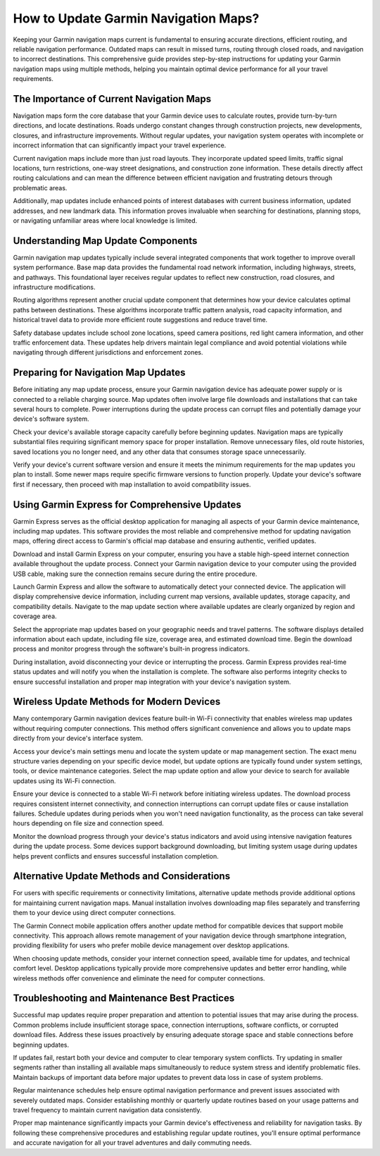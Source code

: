 How to Update Garmin Navigation Maps?
=====================================

Keeping your Garmin navigation maps current is fundamental to ensuring accurate directions, efficient routing, and reliable navigation performance. Outdated maps can result in missed turns, routing through closed roads, and navigation to incorrect destinations. This comprehensive guide provides step-by-step instructions for updating your Garmin navigation maps using multiple methods, helping you maintain optimal device performance for all your travel requirements.

The Importance of Current Navigation Maps
------------------------------------------

Navigation maps form the core database that your Garmin device uses to calculate routes, provide turn-by-turn directions, and locate destinations. Roads undergo constant changes through construction projects, new developments, closures, and infrastructure improvements. Without regular updates, your navigation system operates with incomplete or incorrect information that can significantly impact your travel experience.

Current navigation maps include more than just road layouts. They incorporate updated speed limits, traffic signal locations, turn restrictions, one-way street designations, and construction zone information. These details directly affect routing calculations and can mean the difference between efficient navigation and frustrating detours through problematic areas.

Additionally, map updates include enhanced points of interest databases with current business information, updated addresses, and new landmark data. This information proves invaluable when searching for destinations, planning stops, or navigating unfamiliar areas where local knowledge is limited.

Understanding Map Update Components
-----------------------------------

Garmin navigation map updates typically include several integrated components that work together to improve overall system performance. Base map data provides the fundamental road network information, including highways, streets, and pathways. This foundational layer receives regular updates to reflect new construction, road closures, and infrastructure modifications.

Routing algorithms represent another crucial update component that determines how your device calculates optimal paths between destinations. These algorithms incorporate traffic pattern analysis, road capacity information, and historical travel data to provide more efficient route suggestions and reduce travel time.

Safety database updates include school zone locations, speed camera positions, red light camera information, and other traffic enforcement data. These updates help drivers maintain legal compliance and avoid potential violations while navigating through different jurisdictions and enforcement zones.

Preparing for Navigation Map Updates
-------------------------------------

Before initiating any map update process, ensure your Garmin navigation device has adequate power supply or is connected to a reliable charging source. Map updates often involve large file downloads and installations that can take several hours to complete. Power interruptions during the update process can corrupt files and potentially damage your device's software system.

Check your device's available storage capacity carefully before beginning updates. Navigation maps are typically substantial files requiring significant memory space for proper installation. Remove unnecessary files, old route histories, saved locations you no longer need, and any other data that consumes storage space unnecessarily.

Verify your device's current software version and ensure it meets the minimum requirements for the map updates you plan to install. Some newer maps require specific firmware versions to function properly. Update your device's software first if necessary, then proceed with map installation to avoid compatibility issues.

Using Garmin Express for Comprehensive Updates
-----------------------------------------------

Garmin Express serves as the official desktop application for managing all aspects of your Garmin device maintenance, including map updates. This software provides the most reliable and comprehensive method for updating navigation maps, offering direct access to Garmin's official map database and ensuring authentic, verified updates.

Download and install Garmin Express on your computer, ensuring you have a stable high-speed internet connection available throughout the update process. Connect your Garmin navigation device to your computer using the provided USB cable, making sure the connection remains secure during the entire procedure.

Launch Garmin Express and allow the software to automatically detect your connected device. The application will display comprehensive device information, including current map versions, available updates, storage capacity, and compatibility details. Navigate to the map update section where available updates are clearly organized by region and coverage area.

Select the appropriate map updates based on your geographic needs and travel patterns. The software displays detailed information about each update, including file size, coverage area, and estimated download time. Begin the download process and monitor progress through the software's built-in progress indicators.

During installation, avoid disconnecting your device or interrupting the process. Garmin Express provides real-time status updates and will notify you when the installation is complete. The software also performs integrity checks to ensure successful installation and proper map integration with your device's navigation system.

Wireless Update Methods for Modern Devices
-------------------------------------------

Many contemporary Garmin navigation devices feature built-in Wi-Fi connectivity that enables wireless map updates without requiring computer connections. This method offers significant convenience and allows you to update maps directly from your device's interface system.

Access your device's main settings menu and locate the system update or map management section. The exact menu structure varies depending on your specific device model, but update options are typically found under system settings, tools, or device maintenance categories. Select the map update option and allow your device to search for available updates using its Wi-Fi connection.

Ensure your device is connected to a stable Wi-Fi network before initiating wireless updates. The download process requires consistent internet connectivity, and connection interruptions can corrupt update files or cause installation failures. Schedule updates during periods when you won't need navigation functionality, as the process can take several hours depending on file size and connection speed.

Monitor the download progress through your device's status indicators and avoid using intensive navigation features during the update process. Some devices support background downloading, but limiting system usage during updates helps prevent conflicts and ensures successful installation completion.

Alternative Update Methods and Considerations
----------------------------------------------

For users with specific requirements or connectivity limitations, alternative update methods provide additional options for maintaining current navigation maps. Manual installation involves downloading map files separately and transferring them to your device using direct computer connections.

The Garmin Connect mobile application offers another update method for compatible devices that support mobile connectivity. This approach allows remote management of your navigation device through smartphone integration, providing flexibility for users who prefer mobile device management over desktop applications.

When choosing update methods, consider your internet connection speed, available time for updates, and technical comfort level. Desktop applications typically provide more comprehensive updates and better error handling, while wireless methods offer convenience and eliminate the need for computer connections.

Troubleshooting and Maintenance Best Practices
-----------------------------------------------

Successful map updates require proper preparation and attention to potential issues that may arise during the process. Common problems include insufficient storage space, connection interruptions, software conflicts, or corrupted download files. Address these issues proactively by ensuring adequate storage space and stable connections before beginning updates.

If updates fail, restart both your device and computer to clear temporary system conflicts. Try updating in smaller segments rather than installing all available maps simultaneously to reduce system stress and identify problematic files. Maintain backups of important data before major updates to prevent data loss in case of system problems.

Regular maintenance schedules help ensure optimal navigation performance and prevent issues associated with severely outdated maps. Consider establishing monthly or quarterly update routines based on your usage patterns and travel frequency to maintain current navigation data consistently.

Proper map maintenance significantly impacts your Garmin device's effectiveness and reliability for navigation tasks. By following these comprehensive procedures and establishing regular update routines, you'll ensure optimal performance and accurate navigation for all your travel adventures and daily commuting needs.
